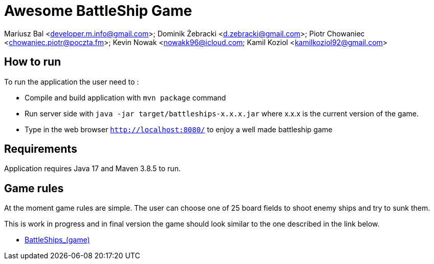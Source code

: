 = Awesome BattleShip Game

Mariusz Bal <developer.m.info@gmail.com>; Dominik Żebracki <d.zebracki@gmail.com>; Piotr Chowaniec <chowaniec.piotr@poczta.fm>; Kevin Nowak <nowakk96@icloud.com; Kamil Koziol <kamilkoziol92@gmail.com>


== How to run

To run the application the user need to :


* Compile and build application with `mvn package` command
* Run server side with `java -jar target/battleships-x.x.x.jar` where x.x.x is the current version of the game. 
* Type in the web browser `http://localhost:8080/` to enjoy a well made battleship game


== Requirements 

Application requires Java 17 and Maven 3.8.5 to run.


== Game rules 
At the moment game rules are simple. The user can choose one of 25 board fields to shoot enemy ships and try to sunk them.

This is work in progress and in final version the game should look similar to the one described in the link below.

* https://en.wikipedia.org/wiki/Battleship_(game)[BattleShips_(game)]
